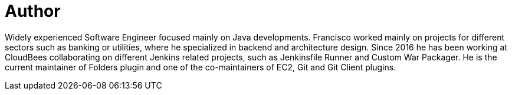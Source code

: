 = Author
:page-author_name: Francisco Fernandez
:page-linkedin: fcojfernandez
:page-github: fcojfernandez


Widely experienced Software Engineer focused mainly on Java developments. Francisco worked mainly on projects for different sectors such as banking or utilities, where he specialized in backend and architecture design. Since 2016 he has been working at CloudBees collaborating on different Jenkins related projects, such as Jenkinsfile Runner and Custom War Packager. He is the current maintainer of Folders plugin and one of the co-maintainers of EC2, Git and Git Client plugins.
